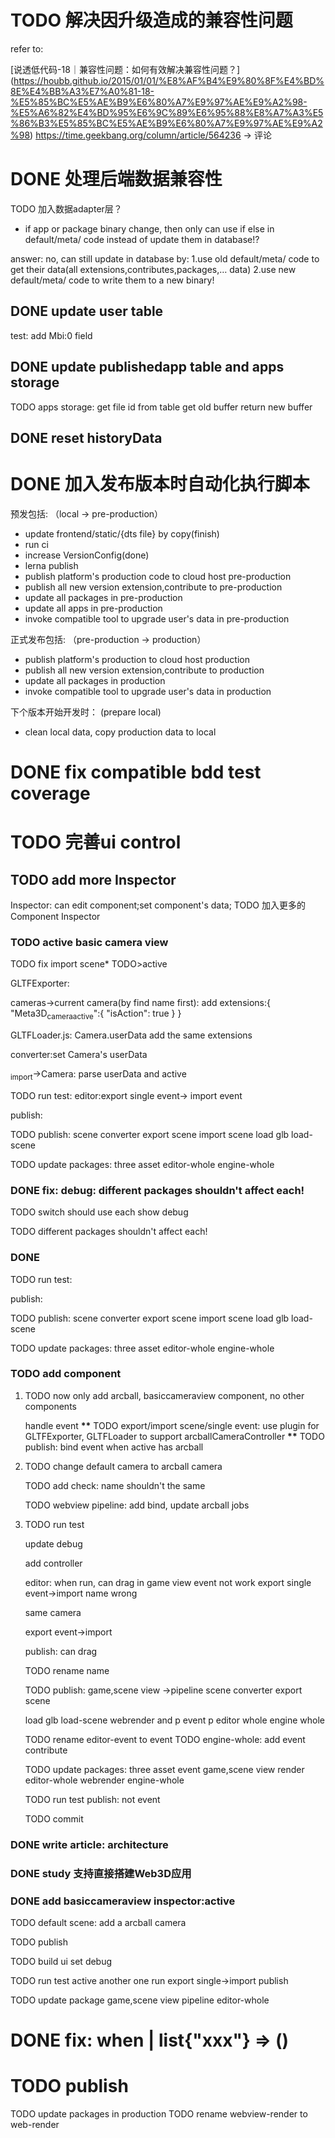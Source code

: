 * TODO 解决因升级造成的兼容性问题 

refer to:
# [说透低代码-17｜兼容性问题：如何有效发现兼容性问题？](https://houbb.github.io/2015/01/01/%E8%AF%B4%E9%80%8F%E4%BD%8E%E4%BB%A3%E7%A0%81-17-%E5%85%BC%E5%AE%B9%E6%80%A7%E9%97%AE%E9%A2%98-%E5%A6%82%E4%BD%95%E6%9C%89%E6%95%88%E5%8F%91%E7%8E%B0%E5%85%BC%E5%AE%B9%E6%80%A7%E9%97%AE%E9%A2%98)
[说透低代码-18｜兼容性问题：如何有效解决兼容性问题？](https://houbb.github.io/2015/01/01/%E8%AF%B4%E9%80%8F%E4%BD%8E%E4%BB%A3%E7%A0%81-18-%E5%85%BC%E5%AE%B9%E6%80%A7%E9%97%AE%E9%A2%98-%E5%A6%82%E4%BD%95%E6%9C%89%E6%95%88%E8%A7%A3%E5%86%B3%E5%85%BC%E5%AE%B9%E6%80%A7%E9%97%AE%E9%A2%98)
https://time.geekbang.org/column/article/564236 -> 评论


* DONE 处理后端数据兼容性

TODO 加入数据adapter层？




# 疑问

- if app or package binary change, then only can use if else in default/meta/ code  instead of update them in database!?

answer: no, can still update in database by:
1.use old default/meta/ code  to get their data(all extensions,contributes,packages,... data)
2.use new default/meta/ code to write them to a new binary!



** DONE update user table

test: add Mbi:0 field




** DONE update publishedapp table and apps storage

TODO apps storage:
get file id from table
get old buffer
return new buffer


** DONE reset historyData


* DONE 加入发布版本时自动化执行脚本

预发包括:
（local -> pre-production）

- update frontend/static/{dts file} by copy(finish)
- run ci
- increase VersionConfig(done)
- lerna publish
- publish platform's production code to cloud host pre-production
- publish all new version extension,contribute to pre-production
- update all packages in pre-production
- update all apps in pre-production
- invoke compatible tool to upgrade user's data in pre-production


正式发布包括:
（pre-production -> production）

- publish platform's production to cloud host production
- publish all new version extension,contribute to production
- update all packages in production
- invoke compatible tool to upgrade user's data in production

下个版本开始开发时：
(prepare local)

- clean local data, copy production data to local


* DONE fix compatible bdd test coverage


* TODO 完善ui control




** TODO add more Inspector

Inspector: can edit component;set component's data;
TODO 加入更多的Component Inspector

*** TODO active basic camera view
TODO fix import scene* TODO>active

GLTFExporter:

cameras->current camera(by find name first):
add extensions:{
   "Meta3D_camera_active":{
      "isAction": true
   }
}


GLTFLoader.js:
Camera.userData add the same extensions


converter:set Camera's userData

_import->Camera: parse userData and active


TODO run test:
editor:export single event-> import event
# editor:export event-> import event

publish:



TODO publish:
scene converter
export scene
import scene
load glb
load-scene

TODO update packages:
three
asset
editor-whole
engine-whole


*** DONE fix: debug: different packages shouldn't affect each!

TODO switch should use each show debug

TODO different packages shouldn't affect each!


*** DONE 
TODO run test:

publish:



TODO publish:
scene converter
export scene
import scene
load glb
load-scene

TODO update packages:
three
asset
editor-whole
engine-whole


# *** TODO fix: publish: logo miss

*** TODO add component
# **** TODO now only add arcball, basiccameraview, perspective component, no other components
**** TODO now only add arcball, basiccameraview component, no other components
handle event
   **** TODO export/import scene/single event: use plugin for GLTFExporter, GLTFLoader to support arcballCameraController
   **** TODO publish: bind event when active has arcball

**** TODO change default camera to arcball camera

# **** TODO game view pipeline: add bind event job




TODO add check: name shouldn't the same


TODO webview pipeline: add bind, update arcball jobs


**** TODO run test

update debug


add controller

editor:
when run, can drag in game view
   event not work
export single event->import
   name wrong
      # Loader->arcball in game view
      # import scene->arcball in scene view
   same camera

export event->import

publish:
can drag


TODO rename name


TODO publish:
game,scene view ->pipeline
scene converter
export scene
# import scene
load glb
load-scene
webrender and p
event p
editor whole
engine whole


TODO rename editor-event to event
TODO engine-whole: add event contribute

TODO update packages:
three
asset
event
game,scene view render
editor-whole
webrender
engine-whole

TODO run test
   publish: not event

TODO commit


*** DONE write article: architecture

# *** TODO write doc: how to develop in pro-code mode：概况

# TODO @糖果


*** DONE study 支持直接搭建Web3D应用




*** DONE add basiccameraview inspector:active

TODO default scene:
add a arcball camera

TODO publish

TODO build ui
   set debug

TODO run test
active another one
   run
   export single->import
   publish



TODO update package
game,scene view pipeline
editor-whole



* DONE fix: when       | list{"xxx"} => ()


# * TODO enhance publish tool


# - update all packages in pre-production
# auto upgrade



# - update all apps in pre-production
# auto upgrade


* TODO publish


TODO update packages in production
   TODO rename webview-render to web-render
